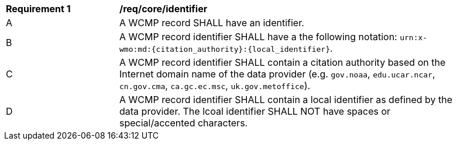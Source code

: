 [[req_core_identifier]]
[width="90%",cols="2,6a"]
|===
^|*Requirement {counter:req-id}* |*/req/core/identifier*
^|A |A WCMP record SHALL have an identifier.
^|B |A WCMP record identifier SHALL have a the following notation: `+urn:x-wmo:md:{citation_authority}:{local_identifier}+`.
^|C |A WCMP record identifier SHALL contain a citation authority based on the Internet domain name of the data provider (e.g. `+gov.noaa+`, `+edu.ucar.ncar+`, `+cn.gov.cma+`, `+ca.gc.ec.msc+`, `+uk.gov.metoffice+`).
^|D |A WCMP record identifier SHALL contain a local identifier as defined by the data provider.  The lcoal identifier SHALL NOT have spaces or special/accented characters.

|===


